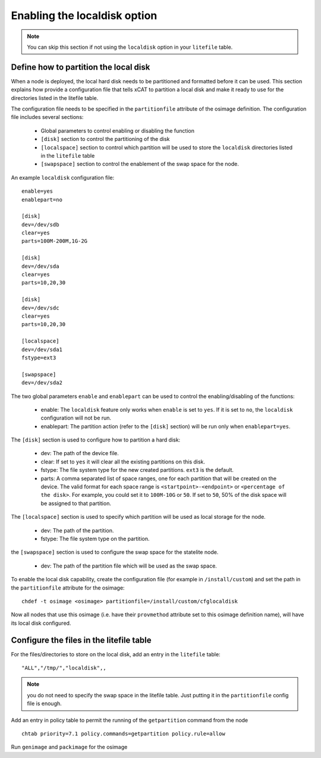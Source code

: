 .. _setup_localdisk_label:

Enabling the localdisk option
-----------------------------

.. note:: You can skip this section if not using the ``localdisk`` option in your ``litefile`` table.

Define how to partition the local disk
``````````````````````````````````````

When a node is deployed, the local hard disk needs to be partitioned and formatted before it can be used. This section explains how provide a configuration file that tells xCAT to partition a local disk and make it ready to use for the directories listed in the litefile table.

The configuration file needs to be specified in the ``partitionfile`` attribute of the osimage definition. The configuration file includes several sections:

    * Global parameters to control enabling or disabling the function
    * ``[disk]`` section to control the partitioning of the disk
    * ``[localspace]`` section to control which partition will be used to store the ``localdisk`` directories listed in the ``litefile`` table
    * ``[swapspace]`` section to control the enablement of the swap space for the node.

An example ``localdisk`` configuration file: ::

    enable=yes
    enablepart=no

    [disk]
    dev=/dev/sdb
    clear=yes
    parts=100M-200M,1G-2G

    [disk]
    dev=/dev/sda
    clear=yes
    parts=10,20,30

    [disk]
    dev=/dev/sdc
    clear=yes
    parts=10,20,30

    [localspace]
    dev=/dev/sda1
    fstype=ext3

    [swapspace]
    dev=/dev/sda2

The two global parameters ``enable`` and ``enablepart`` can be used to control the enabling/disabling of the functions:

    * enable: The ``localdisk`` feature only works when ``enable`` is set to ``yes``. If it is set to ``no``, the ``localdisk`` configuration will not be run.
    * enablepart: The partition action (refer to the ``[disk]`` section) will be run only when ``enablepart=yes``.

The ``[disk]`` section is used to configure how to partition a hard disk:

    * dev: The path of the device file.
    * clear: If set to ``yes`` it will clear all the existing partitions on this disk.
    * fstype: The file system type for the new created partitions. ``ext3`` is the default.
    * parts: A comma separated list of space ranges, one for each partition that will be created on the device. The valid format for each space range is ``<startpoint>-<endpoint>`` or ``<percentage of the disk>``. For example, you could set it to ``100M-10G`` or ``50``. If set to ``50``, 50% of the disk space will be assigned to that partition.

The ``[localspace]`` section is used to specify which partition will be used as local storage for the node.

    * dev: The path of the partition.
    * fstype: The file system type on the partition.

the ``[swapspace]`` section is used to configure the swap space for the statelite node.

    * dev: The path of the partition file which will be used as the swap space.

To enable the local disk capability, create the configuration file (for example in ``/install/custom``) and set the path in the ``partitionfile`` attribute for the osimage: ::

    chdef -t osimage <osimage> partitionfile=/install/custom/cfglocaldisk

Now all nodes that use this osimage (i.e. have their ``provmethod`` attribute set to this osimage definition name), will have its local disk configured.

Configure the files in the litefile table
`````````````````````````````````````````

For the files/directories to store on the local disk, add an entry in the ``litefile`` table: ::

    "ALL","/tmp/","localdisk",,

.. note:: you do not need to specify the swap space in the litefile table. Just putting it in the ``partitionfile`` config file is enough.

Add an entry in policy table to permit the running of the ``getpartition`` command from the node ::

    chtab priority=7.1 policy.commands=getpartition policy.rule=allow

Run ``genimage`` and ``packimage`` for the osimage
